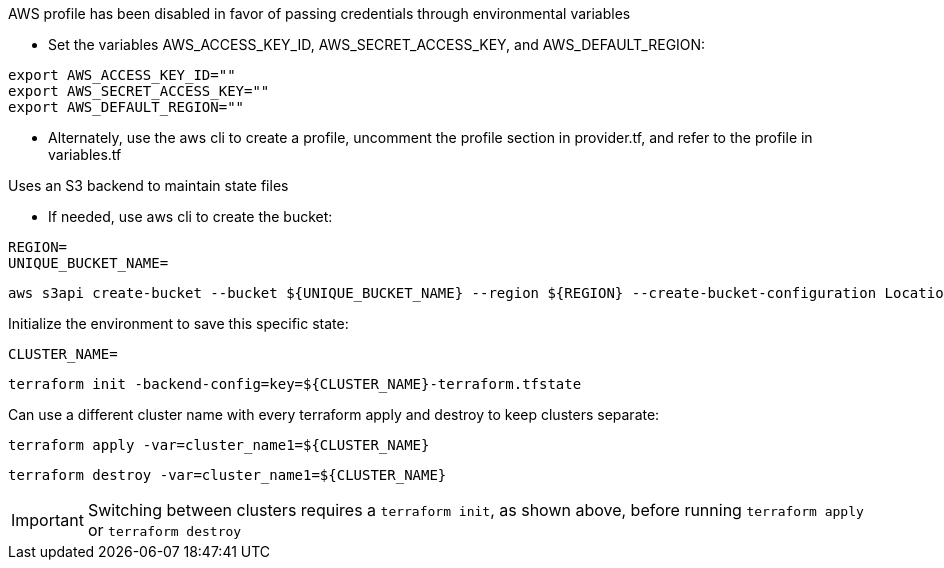 .AWS profile has been disabled in favor of passing credentials through environmental variables
* Set the variables AWS_ACCESS_KEY_ID, AWS_SECRET_ACCESS_KEY, and AWS_DEFAULT_REGION:
----
export AWS_ACCESS_KEY_ID=""
export AWS_SECRET_ACCESS_KEY=""
export AWS_DEFAULT_REGION=""
----
* Alternately, use the aws cli to create a profile, uncomment the profile section in provider.tf, and refer to the profile in variables.tf

.Uses an S3 backend to maintain state files

* If needed, use aws cli to create the bucket:
----
REGION=
UNIQUE_BUCKET_NAME=
----
----
aws s3api create-bucket --bucket ${UNIQUE_BUCKET_NAME} --region ${REGION} --create-bucket-configuration LocationConstraint=${REGION}
----

.Initialize the environment to save this specific state:
----
CLUSTER_NAME=
----
----
terraform init -backend-config=key=${CLUSTER_NAME}-terraform.tfstate
----

.Can use a different cluster name with every terraform apply and destroy to keep clusters separate:
----
terraform apply -var=cluster_name1=${CLUSTER_NAME}
----

----
terraform destroy -var=cluster_name1=${CLUSTER_NAME}
----

IMPORTANT: Switching between clusters requires a `terraform init`, as shown above, before running `terraform apply` or `terraform destroy`
